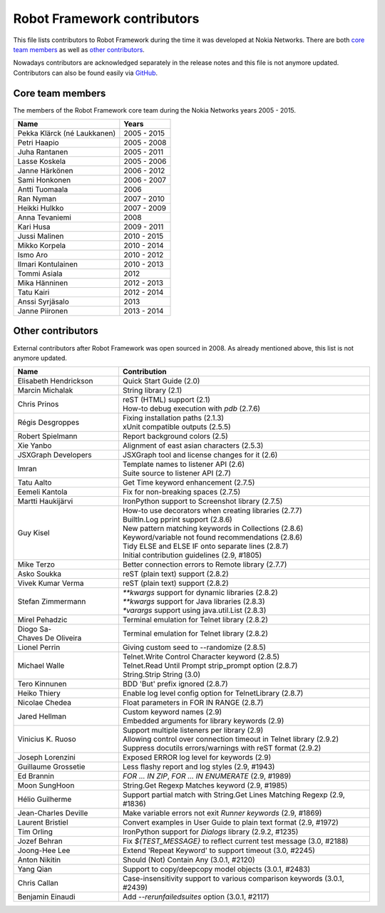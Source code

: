Robot Framework contributors
============================

This file lists contributors to Robot Framework during the time it was
developed at Nokia Networks. There are both `core team members`_ as well
as `other contributors`_.

Nowadays contributors are acknowledged separately in the release notes
and this file is not anymore updated. Contributors can also be found easily
via GitHub__.

__ https://github.com/robotframework/robotframework/graphs/contributors

Core team members
-----------------

The members of the Robot Framework core team during the Nokia Networks years
2005 - 2015.

===========================    ===========
         Name                     Years
===========================    ===========
Pekka Klärck (né Laukkanen)    2005 - 2015
Petri Haapio                   2005 - 2008
Juha Rantanen                  2005 - 2011
Lasse Koskela                  2005 - 2006
Janne Härkönen                 2006 - 2012
Sami Honkonen                  2006 - 2007
Antti Tuomaala                 2006
Ran Nyman                      2007 - 2010
Heikki Hulkko                  2007 - 2009
Anna Tevaniemi                 2008
Kari Husa                      2009 - 2011
Jussi Malinen                  2010 - 2015
Mikko Korpela                  2010 - 2014
Ismo Aro                       2010 - 2012
Ilmari Kontulainen             2010 - 2013
Tommi Asiala                   2012
Mika Hänninen                  2012 - 2013
Tatu Kairi                     2012 - 2014
Anssi Syrjäsalo                2013
Janne Piironen                 2013 - 2014
===========================    ===========

Other contributors
------------------

External contributors after Robot Framework was open sourced in 2008.
As already mentioned above, this list is not anymore updated.

===========================    ===============================================
         Name                                    Contribution
===========================    ===============================================
Elisabeth Hendrickson          | Quick Start Guide (2.0)
Marcin Michalak                | String library (2.1)
Chris Prinos                   | reST (HTML) support (2.1)
                               | How-to debug execution with `pdb` (2.7.6)
Régis Desgroppes               | Fixing installation paths (2.1.3)
                               | xUnit compatible outputs (2.5.5)
Robert Spielmann               | Report background colors (2.5)
Xie Yanbo                      | Alignment of east asian characters (2.5.3)
JSXGraph Developers            | JSXGraph tool and license changes for it (2.6)
Imran                          | Template names to listener API (2.6)
                               | Suite source to listener API (2.7)
Tatu Aalto                     | Get Time keyword enhancement (2.7.5)
Eemeli Kantola                 | Fix for non-breaking spaces (2.7.5)
Martti Haukijärvi              | IronPython support to Screenshot library (2.7.5)
Guy Kisel                      | How-to use decorators when creating libraries (2.7.7)
                               | BuiltIn.Log pprint support (2.8.6)
                               | New pattern matching keywords in Collections (2.8.6)
                               | Keyword/variable not found recommendations (2.8.6)
                               | Tidy ELSE and ELSE IF onto separate lines (2.8.7)
                               | Initial contribution guidelines (2.9, #1805)
Mike Terzo                     | Better connection errors to Remote library (2.7.7)
Asko Soukka                    | reST (plain text) support (2.8.2)
Vivek Kumar Verma              | reST (plain text) support (2.8.2)
Stefan Zimmermann              | `**kwargs` support for dynamic libraries (2.8.2)
                               | `**kwargs` support for Java libraries (2.8.3)
                               | `*varargs` support using java.util.List (2.8.3)
Mirel Pehadzic                 | Terminal emulation for Telnet library (2.8.2)
Diogo Sa-Chaves De Oliveira    | Terminal emulation for Telnet library (2.8.2)
Lionel Perrin                  | Giving custom seed to --randomize (2.8.5)
Michael Walle                  | Telnet.Write Control Character keyword (2.8.5)
                               | Telnet.Read Until Prompt strip_prompt option (2.8.7)
                               | String.Strip String (3.0)
Tero Kinnunen                  | BDD 'But' prefix ignored (2.8.7)
Heiko Thiery                   | Enable log level config option for TelnetLibrary (2.8.7)
Nicolae Chedea                 | Float parameters in FOR IN RANGE (2.8.7)
Jared Hellman                  | Custom keyword names (2.9)
                               | Embedded arguments for library keywords (2.9)
Vinicius K. Ruoso              | Support multiple listeners per library (2.9)
                               | Allowing control over connection timeout in Telnet library (2.9.2)
                               | Suppress docutils errors/warnings with reST format (2.9.2)
Joseph Lorenzini               | Exposed ERROR log level for keywords (2.9)
Guillaume Grossetie            | Less flashy report and log styles (2.9, #1943)
Ed Brannin                     | `FOR ... IN ZIP`, `FOR ... IN ENUMERATE` (2.9, #1989)
Moon SungHoon                  | String.Get Regexp Matches keyword (2.9, #1985)
Hélio Guilherme                | Support partial match with String.Get Lines Matching Regexp (2.9, #1836)
Jean-Charles Deville           | Make variable errors not exit `Runner keywords` (2.9, #1869)
Laurent Bristiel               | Convert examples in User Guide to plain text format (2.9, #1972)
Tim Orling                     | IronPython support for `Dialogs` library (2.9.2, #1235)
Jozef Behran                   | Fix `${TEST_MESSAGE}` to reflect current test message (3.0, #2188)
Joong-Hee Lee                  | Extend 'Repeat Keyword' to support timeout (3.0, #2245)
Anton Nikitin                  | Should (Not) Contain Any (3.0.1, #2120)
Yang Qian                      | Support to copy/deepcopy model objects (3.0.1, #2483)
Chris Callan                   | Case-insensitivity support to various comparison keywords (3.0.1, #2439)
Benjamin Einaudi               | Add `--rerunfailedsuites` option (3.0.1, #2117)
===========================    ===============================================

